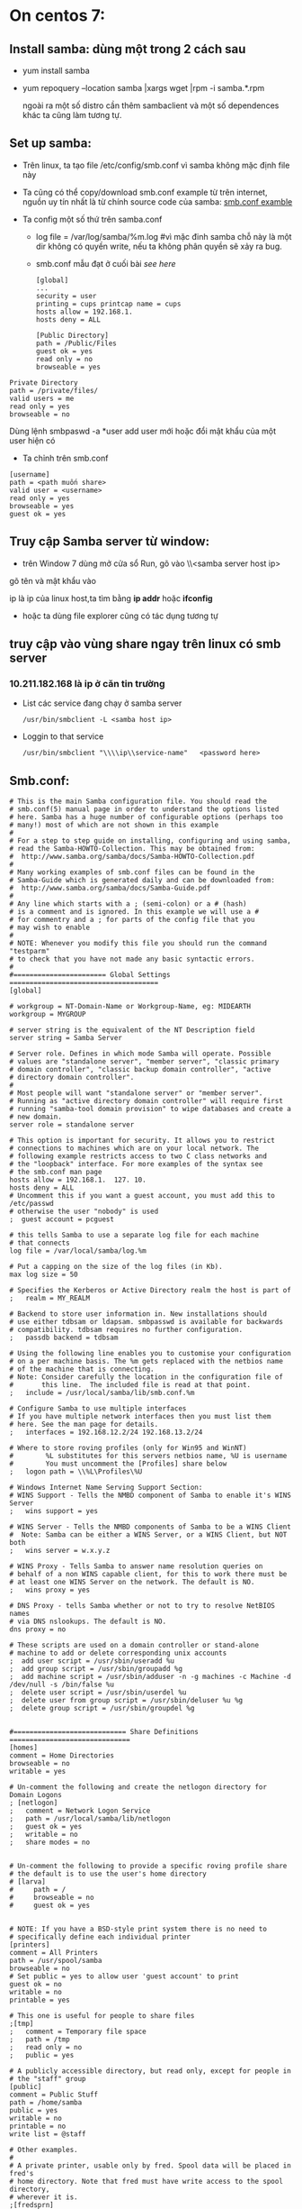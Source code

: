 * On centos 7:
** Install samba: dùng một trong 2 cách sau
   + yum install samba

     
   + yum repoquery --location samba |xargs wget |rpm -i samba.*.rpm

     ngoài ra một số distro cần thêm sambaclient và một số dependences khác ta cũng làm tương tự.
** Set up samba:
   + Trên linux, ta tạo file /etc/config/smb.conf vì samba không mặc định file này
   + Ta cũng có thể copy/download smb.conf example từ trên internet, nguồn uy tín nhất là từ chính source code của samba: [[https://git.samba.org/samba.git/?p=samba.git;a=blob_plain;f=examples/smb.conf.default;hb=HEAD][smb.conf examble]]

   + Ta config một số thứ trên samba.conf
     - log file = /var/log/samba/%m.log #vì mặc đinh samba chỗ này là một dir không có quyền write, nếu ta không phân quyền sẽ xảy ra bug.
     - smb.conf mẫu đạt ở cuối bài [[*Smb.conf:][see here]]
       #+begin_src shell
         [global]
         ...
         security = user
         printing = cups printcap name = cups
         hosts allow = 192.168.1.
         hosts deny = ALL
       #+end_src

     #+begin_src shell
       [Public Directory]
       path = /Public/Files
       guest ok = yes
       read only = no
       browseable = yes
     #+end_src

   #+begin_src shell
     Private Directory
     path = /private/files/
     valid users = me
     read only = yes
     browseable = no
   #+end_src

   Dùng lệnh smbpaswd -a *user add user mới hoặc đổi mật khẩu của một
   user hiện có

   #+DOWNLOADED: screenshot @ 2020-11-10 08:40:44
   [[file:_assets/2020-11-10_08-40-44_screenshot.png]]

   - Ta chỉnh trên smb.conf
   #+begin_src shell
     [username]
     path = <path muốn share>
     valid user = <username>
     read only = yes
     browseable = yes
     guest ok = yes
   #+end_src



   #+end_src
** Truy cập Samba server từ window:
   + trên Window 7 dùng mở cửa sổ Run, gõ vào \\<samba server host ip>
   gõ tên và mật khẩu vào
   #+DOWNLOADED: screenshot @ 2020-11-10 08:32:01
   [[file:_assets/2020-11-10_08-32-01_screenshot.png]]

   ip là ip của linux host,ta tìm bằng *ip addr* hoặc *ifconfig*
   + hoặc ta dùng file explorer cũng có tác dụng tương tự
     #+DOWNLOADED: screenshot @ 2020-11-10 08:32:56
     [[file:_assets/2020-11-10_08-32-56_screenshot.png]]


** truy cập vào vùng share ngay trên linux có smb server
*** 10.211.182.168 là ip ở căn tin trường
    + List các service đang chạy ở samba server
      #+begin_src shell :results output :exports both 
        /usr/bin/smbclient -L <samba host ip>
      #+end_src

      #+DOWNLOADED: screenshot @ 2020-11-10 08:38:57
      [[file:_assets/2020-11-10_08-38-57_screenshot.png]]
    + Loggin to that service
      #+begin_src shell :results output :exports both 
        /usr/bin/smbclient "\\\\ip\\service-name"   <password here>
      #+end_src


    #+DOWNLOADED: screenshot @ 2020-11-10 08:30:01
    [[file:_assets/2020-11-10_08-30-01_screenshot.png]]

    #+DOWNLOADED: screenshot @ 2020-11-10 08:30:28
    [[file:_assets/2020-11-10_08-30-28_screenshot.png]]
** Smb.conf:
   #+begin_src shell
     # This is the main Samba configuration file. You should read the
     # smb.conf(5) manual page in order to understand the options listed
     # here. Samba has a huge number of configurable options (perhaps too
     # many!) most of which are not shown in this example
     #
     # For a step to step guide on installing, configuring and using samba, 
     # read the Samba-HOWTO-Collection. This may be obtained from:
     #  http://www.samba.org/samba/docs/Samba-HOWTO-Collection.pdf
     #
     # Many working examples of smb.conf files can be found in the 
     # Samba-Guide which is generated daily and can be downloaded from: 
     #  http://www.samba.org/samba/docs/Samba-Guide.pdf
     #
     # Any line which starts with a ; (semi-colon) or a # (hash) 
     # is a comment and is ignored. In this example we will use a #
     # for commentry and a ; for parts of the config file that you
     # may wish to enable
     #
     # NOTE: Whenever you modify this file you should run the command "testparm"
     # to check that you have not made any basic syntactic errors. 
     #
     #======================= Global Settings =====================================
     [global]

     # workgroup = NT-Domain-Name or Workgroup-Name, eg: MIDEARTH
     workgroup = MYGROUP

     # server string is the equivalent of the NT Description field
     server string = Samba Server

     # Server role. Defines in which mode Samba will operate. Possible
     # values are "standalone server", "member server", "classic primary
     # domain controller", "classic backup domain controller", "active
     # directory domain controller".
     #
     # Most people will want "standalone server" or "member server".
     # Running as "active directory domain controller" will require first
     # running "samba-tool domain provision" to wipe databases and create a
     # new domain.
     server role = standalone server

     # This option is important for security. It allows you to restrict
     # connections to machines which are on your local network. The
     # following example restricts access to two C class networks and
     # the "loopback" interface. For more examples of the syntax see
     # the smb.conf man page
     hosts allow = 192.168.1.  127. 10. 
     hosts deny = ALL
     # Uncomment this if you want a guest account, you must add this to /etc/passwd
     # otherwise the user "nobody" is used
     ;  guest account = pcguest

     # this tells Samba to use a separate log file for each machine
     # that connects
     log file = /var/local/samba/log.%m

     # Put a capping on the size of the log files (in Kb).
     max log size = 50

     # Specifies the Kerberos or Active Directory realm the host is part of
     ;   realm = MY_REALM

     # Backend to store user information in. New installations should 
     # use either tdbsam or ldapsam. smbpasswd is available for backwards 
     # compatibility. tdbsam requires no further configuration.
     ;   passdb backend = tdbsam

     # Using the following line enables you to customise your configuration
     # on a per machine basis. The %m gets replaced with the netbios name
     # of the machine that is connecting.
     # Note: Consider carefully the location in the configuration file of
     #       this line.  The included file is read at that point.
     ;   include = /usr/local/samba/lib/smb.conf.%m

     # Configure Samba to use multiple interfaces
     # If you have multiple network interfaces then you must list them
     # here. See the man page for details.
     ;   interfaces = 192.168.12.2/24 192.168.13.2/24 

     # Where to store roving profiles (only for Win95 and WinNT)
     #        %L substitutes for this servers netbios name, %U is username
     #        You must uncomment the [Profiles] share below
     ;   logon path = \\%L\Profiles\%U

     # Windows Internet Name Serving Support Section:
     # WINS Support - Tells the NMBD component of Samba to enable it's WINS Server
     ;   wins support = yes

     # WINS Server - Tells the NMBD components of Samba to be a WINS Client
     #	Note: Samba can be either a WINS Server, or a WINS Client, but NOT both
     ;   wins server = w.x.y.z

     # WINS Proxy - Tells Samba to answer name resolution queries on
     # behalf of a non WINS capable client, for this to work there must be
     # at least one	WINS Server on the network. The default is NO.
     ;   wins proxy = yes

     # DNS Proxy - tells Samba whether or not to try to resolve NetBIOS names
     # via DNS nslookups. The default is NO.
     dns proxy = no 

     # These scripts are used on a domain controller or stand-alone 
     # machine to add or delete corresponding unix accounts
     ;  add user script = /usr/sbin/useradd %u
     ;  add group script = /usr/sbin/groupadd %g
     ;  add machine script = /usr/sbin/adduser -n -g machines -c Machine -d /dev/null -s /bin/false %u
     ;  delete user script = /usr/sbin/userdel %u
     ;  delete user from group script = /usr/sbin/deluser %u %g
     ;  delete group script = /usr/sbin/groupdel %g


     #============================ Share Definitions ==============================
     [homes]
     comment = Home Directories
     browseable = no
     writable = yes

     # Un-comment the following and create the netlogon directory for Domain Logons
     ; [netlogon]
     ;   comment = Network Logon Service
     ;   path = /usr/local/samba/lib/netlogon
     ;   guest ok = yes
     ;   writable = no
     ;   share modes = no


     # Un-comment the following to provide a specific roving profile share
     # the default is to use the user's home directory
     # [larva]
     #     path = /
     #     browseable = no
     #     guest ok = yes


     # NOTE: If you have a BSD-style print system there is no need to 
     # specifically define each individual printer
     [printers]
     comment = All Printers
     path = /usr/spool/samba
     browseable = no
     # Set public = yes to allow user 'guest account' to print
     guest ok = no
     writable = no
     printable = yes

     # This one is useful for people to share files
     ;[tmp]
     ;   comment = Temporary file space
     ;   path = /tmp
     ;   read only = no
     ;   public = yes

     # A publicly accessible directory, but read only, except for people in
     # the "staff" group
     [public]
     comment = Public Stuff
     path = /home/samba
     public = yes
     writable = no
     printable = no
     write list = @staff

     # Other examples. 
     #
     # A private printer, usable only by fred. Spool data will be placed in fred's
     # home directory. Note that fred must have write access to the spool directory,
     # wherever it is.
     ;[fredsprn]
     ;   comment = Fred's Printer
     ;   valid users = fred
     ;   path = /homes/fred
     ;   printer = freds_printer
     ;   public = no
     ;   writable = no
     ;   printable = yes

     # A private directory, usable only by fred. Note that fred requires write
     # access to the directory.
     [larva]
        comment = larva's Service
     path = /home/larva/temp/
     valid users = larva
     public = no
     writable = yes
     printable = no
     read only = yes
     browseable = yes
     guest ok = yes

     # a service which has a different directory for each machine that connects
     # this allows you to tailor configurations to incoming machines. You could
     # also use the %U option to tailor it by user name.
     # The %m gets replaced with the machine name that is connecting.
     ;[pchome]
     ;  comment = PC Directories
     ;  path = /usr/pc/%m
     ;  public = no
     ;  writable = yes

     # A publicly accessible directory, read/write to all users. Note that all files
     # created in the directory by users will be owned by the default user, so
     # any user with access can delete any other user's files. Obviously this
     # directory must be writable by the default user. Another user could of course
     # be specified, in which case all files would be owned by that user instead.
     ;[public]
     ;   path = /usr/somewhere/else/public
     ;   public = yes
     ;   only guest = yes
     ;   writable = yes
     ;   printable = no

     # The following two entries demonstrate how to share a directory so that two
     # users can place files there that will be owned by the specific users. In this
     # setup, the directory should be writable by both users and should have the
     # sticky bit set on it to prevent abuse. Obviously this could be extended to
     # as many users as required.
     ;[myshare]
     ;   comment = Mary's and Fred's stuff
     ;   path = /usr/somewhere/shared
     ;   valid users = mary fred
     ;   public = no
     ;   writable = yes
     ;   printable = no
     ;   create mask = 0765
   #+end_src
